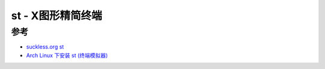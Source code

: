 .. _st:

===================
st - X图形精简终端
===================



参考
======

- `suckless.org st <https://st.suckless.org/>`_
- `Arch Linux 下安装 st (终端模拟器) <https://blog.csdn.net/weixin_44335269/article/details/117848592>`_
